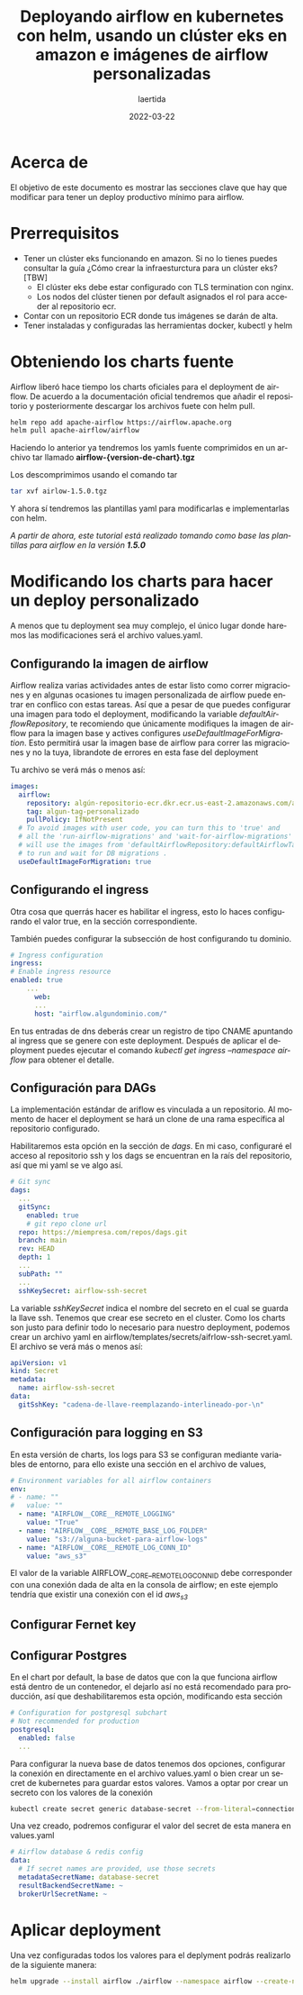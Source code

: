 #+TITLE: Deployando airflow en kubernetes con helm, usando un clúster eks en amazon e imágenes de airflow personalizadas
#+AUTHOR: laertida
#+EMAIL: laertida@protonmail.com
#+DATE: 2022-03-22
#+LANGUAGE: es
#+OPTIONS:  toc:nil date:t creator:t email:nil author:t html-style:t
#+HTML_HEAD: <link rel="stylesheet" type="text/css" href="/css/main.css" />


* Acerca de
El objetivo de este documento es mostrar las secciones clave que hay que modificar para tener un deploy productivo mínimo para airflow. 

* Prerrequisitos

- Tener un clúster eks funcionando en amazon. Si no lo tienes puedes consultar la guía ¿Cómo crear la infraesturctura para un clúster eks? [TBW]
  * El clúster eks debe estar configurado con TLS termination con nginx.
  * Los nodos del clúster tienen por default asignados el rol para acceder al repositorio ecr.
- Contar con un repositorio ECR donde tus imágenes se darán de alta.
- Tener instaladas y configuradas las herramientas docker, kubectl y helm

* Obteniendo los charts fuente

Airflow liberó hace tiempo los charts oficiales para el deployment de airflow. De acuerdo a la documentación oficial tendremos que añadir el repositorio y posteriormente descargar los archivos fuete con helm pull.

#+BEGIN_SRC bash
  helm repo add apache-airflow https://airflow.apache.org
  helm pull apache-airflow/airflow
#+END_SRC

Haciendo lo anterior ya tendremos los yamls fuente comprimidos en un archivo tar llamado *airflow-{version-de-chart}.tgz*

Los descomprimimos usando el comando tar

#+BEGIN_SRC bash
tar xvf airlow-1.5.0.tgz
#+END_SRC

Y ahora sí tendremos las plantillas yaml para modificarlas e implementarlas con helm.

/A partir de ahora, este tutorial está realizado tomando como base las plantillas para airflow en la versión *1.5.0*/

*  Modificando los charts para hacer un deploy personalizado

A menos que tu deployment sea muy complejo, el único lugar donde haremos las modificaciones será el archivo values.yaml.

** Configurando la imagen de airflow

Airflow realiza varias actividades antes de estar listo como correr migraciones y en algunas ocasiones tu imagen personalizada de airflow puede entrar en conflico  con estas tareas. Así que a pesar de que puedes configurar una imagen para todo el deployment, modificando la variable /defaultAirflowRepository/, te recomiendo que únicamente modifiques la imagen de airflow para la imagen base y actives configures /useDefaultImageForMigration/. Esto permitirá usar la imagen base de airflow para correr las migraciones y no la tuya, librandote de errores en esta fase del deployment

Tu archivo se verá más o menos así:

#+BEGIN_SRC yaml
images:
  airflow:
    repository: algún-repositorio-ecr.dkr.ecr.us-east-2.amazonaws.com/airflow
    tag: algun-tag-personalizado
    pullPolicy: IfNotPresent
  # To avoid images with user code, you can turn this to 'true' and
  # all the 'run-airflow-migrations' and 'wait-for-airflow-migrations' containers/jobs
  # will use the images from 'defaultAirflowRepository:defaultAirflowTag' values
  # to run and wait for DB migrations .
  useDefaultImageForMigration: true
  
#+END_SRC

** Configurando el ingress
Otra cosa  que querrás hacer es habilitar el ingress, esto lo haces configurando el valor true, en la sección correspondiente.

También puedes configurar la subsección de host configurando tu dominio. 

#+BEGIN_SRC yaml
  # Ingress configuration
  ingress:
  # Enable ingress resource
  enabled: true
      ...
        web:
        ...
        host: "airflow.algundominio.com/"
#+END_SRC

En tus entradas de dns deberás crear un registro de tipo CNAME apuntando al ingress que se genere con este deployment. Después de aplicar el deployment puedes ejecutar el comando /kubectl get ingress --namespace airflow/ para obtener el detalle.


** Configuración para DAGs

La implementación estándar de ariflow es vinculada a un repositorio. Al momento de hacer el deployment se hará un clone de una rama específica al repositorio configurado.

Habilitaremos esta opción en la sección de /dags/. En mi caso, configuraré el acceso al repositorio ssh y los dags se encuentran en la raís del repositorio, así que mi yaml se ve algo así.

#+BEGIN_SRC yaml
  # Git sync
  dags:
    ...
    gitSync:
      enabled: true
      # git repo clone url
    repo: https://miempresa.com/repos/dags.git
    branch: main
    rev: HEAD
    depth: 1
    ...
    subPath: ""
    ...
    sshKeySecret: airflow-ssh-secret
#+END_SRC

La variable /sshKeySecret/ indica el nombre del secreto en el cual se guarda la llave ssh. Tenemos que crear ese secreto en el cluster. Como los charts son justo para definir todo lo necesario para nuestro deployment, podemos crear un archivo yaml en airflow/templates/secrets/aifrlow-ssh-secret.yaml. El archivo se verá más o menos así:

#+BEGIN_SRC yaml
apiVersion: v1
kind: Secret
metadata:
  name: airflow-ssh-secret
data:
  gitSshKey: "cadena-de-llave-reemplazando-interlineado-por-\n"
#+END_SRC

** Configuración para logging en S3

En esta versión de charts, los logs para S3 se configuran mediante variables de entorno, para ello existe una sección en el archivo de values,

#+BEGIN_SRC yaml
# Environment variables for all airflow containers
env:
# - name: ""
#   value: ""
  - name: "AIRFLOW__CORE__REMOTE_LOGGING"
    value: "True"
  - name: "AIRFLOW__CORE__REMOTE_BASE_LOG_FOLDER"
    value: "s3://alguna-bucket-para-airflow-logs"
  - name: "AIRFLOW__CORE__REMOTE_LOG_CONN_ID"
    value: "aws_s3"
#+END_SRC

El valor de la variable AIRFLOW__CORE__REMOTE_LOG_CONN_ID debe corresponder con una conexión dada de alta en la consola de airflow; en este ejemplo tendría que existir una conexión con el id /aws_s3/

** Configurar Fernet key

** Configurar Postgres

En el chart por default, la base de datos que con la que funciona airflow está dentro de un contenedor, el dejarlo así no está recomendado para producción, así que deshabilitaremos esta opción, modificando esta sección

#+BEGIN_SRC yaml
# Configuration for postgresql subchart
# Not recommended for production
postgresql:
  enabled: false
  ...
#+END_SRC

Para configurar la nueva base de datos tenemos dos opciones, configurar la conexión en directamente en el archivo values.yaml o bien crear un secret de kubernetes para guardar estos valores. Vamos a optar por crear un secreto con los valores de la conexión

#+BEGIN_SRC bash
kubectl create secret generic database-secret --from-literal=connection=postgresql://user:pass@host:5432/db --namespace airflow
#+END_SRC

Una vez creado, podremos configurar el valor del secret de esta manera en values.yaml

#+BEGIN_SRC yaml
# Airflow database & redis config
data:
  # If secret names are provided, use those secrets
  metadataSecretName: database-secret
  resultBackendSecretName: ~
  brokerUrlSecretName: ~
#+END_SRC



* Aplicar deployment

Una vez configuradas todos los valores para el deplyment podrás realizarlo de la siguiente manera:

#+BEGIN_SRC bash
helm upgrade --install airflow ./airflow --namespace airflow --create-namespace
#+END_SRC


